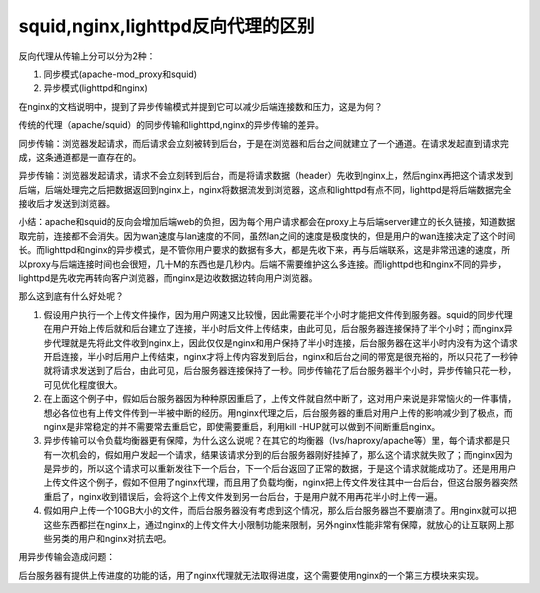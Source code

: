 squid,nginx,lighttpd反向代理的区别
==================================

反向代理从传输上分可以分为2种：

1. 同步模式(apache-mod_proxy和squid)
2. 异步模式(lighttpd和nginx)

在nginx的文档说明中，提到了异步传输模式并提到它可以减少后端连接数和压力，这是为何？

传统的代理（apache/squid）的同步传输和lighttpd,nginx的异步传输的差异。

同步传输：浏览器发起请求，而后请求会立刻被转到后台，于是在浏览器和后台之间就建立了一个通道。在请求发起直到请求完成，这条通道都是一直存在的。

异步传输：浏览器发起请求，请求不会立刻转到后台，而是将请求数据（header）先收到nginx上，然后nginx再把这个请求发到后端，后端处理完之后把数据返回到nginx上，nginx将数据流发到浏览器，这点和lighttpd有点不同，lighttpd是将后端数据完全接收后才发送到浏览器。

小结：apache和squid的反向会增加后端web的负担，因为每个用户请求都会在proxy上与后端server建立的长久链接，知道数据取完前，连接都不会消失。因为wan速度与lan速度的不同，虽然lan之间的速度是极度快的，但是用户的wan连接决定了这个时间长。而lighttpd和nginx的异步模式，是不管你用户要求的数据有多大，都是先收下来，再与后端联系，这是非常迅速的速度，所以proxy与后端连接时间也会很短，几十M的东西也是几秒内。后端不需要维护这么多连接。而lighttpd也和nginx不同的异步，lighttpd是先收完再转向客户浏览器，而nginx是边收数据边转向用户浏览器。

那么这到底有什么好处呢？

1. 假设用户执行一个上传文件操作，因为用户网速又比较慢，因此需要花半个小时才能把文件传到服务器。squid的同步代理在用户开始上传后就和后台建立了连接，半小时后文件上传结束，由此可见，后台服务器连接保持了半个小时；而nginx异步代理就是先将此文件收到nginx上，因此仅仅是nginx和用户保持了半小时连接，后台服务器在这半小时内没有为这个请求开启连接，半小时后用户上传结束，nginx才将上传内容发到后台，nginx和后台之间的带宽是很充裕的，所以只花了一秒钟就将请求发送到了后台，由此可见，后台服务器连接保持了一秒。同步传输花了后台服务器半个小时，异步传输只花一秒，可见优化程度很大。
2. 在上面这个例子中，假如后台服务器因为种种原因重启了，上传文件就自然中断了，这对用户来说是非常恼火的一件事情，想必各位也有上传文件传到一半被中断的经历。用nginx代理之后，后台服务器的重启对用户上传的影响减少到了极点，而nginx是非常稳定的并不需要常去重启它，即使需要重启，利用kill
   -HUP就可以做到不间断重启nginx。
3. 异步传输可以令负载均衡器更有保障，为什么这么说呢？在其它的均衡器（lvs/haproxy/apache等）里，每个请求都是只有一次机会的，假如用户发起一个请求，结果该请求分到的后台服务器刚好挂掉了，那么这个请求就失败了；而nginx因为是异步的，所以这个请求可以重新发往下一个后台，下一个后台返回了正常的数据，于是这个请求就能成功了。还是用用户上传文件这个例子，假如不但用了nginx代理，而且用了负载均衡，nginx把上传文件发往其中一台后台，但这台服务器突然重启了，nginx收到错误后，会将这个上传文件发到另一台后台，于是用户就不用再花半小时上传一遍。
4. 假如用户上传一个10GB大小的文件，而后台服务器没有考虑到这个情况，那么后台服务器岂不要崩溃了。用nginx就可以把这些东西都拦在nginx上，通过nginx的上传文件大小限制功能来限制，另外nginx性能非常有保障，就放心的让互联网上那些另类的用户和nginx对抗去吧。

用异步传输会造成问题：

后台服务器有提供上传进度的功能的话，用了nginx代理就无法取得进度，这个需要使用nginx的一个第三方模块来实现。
